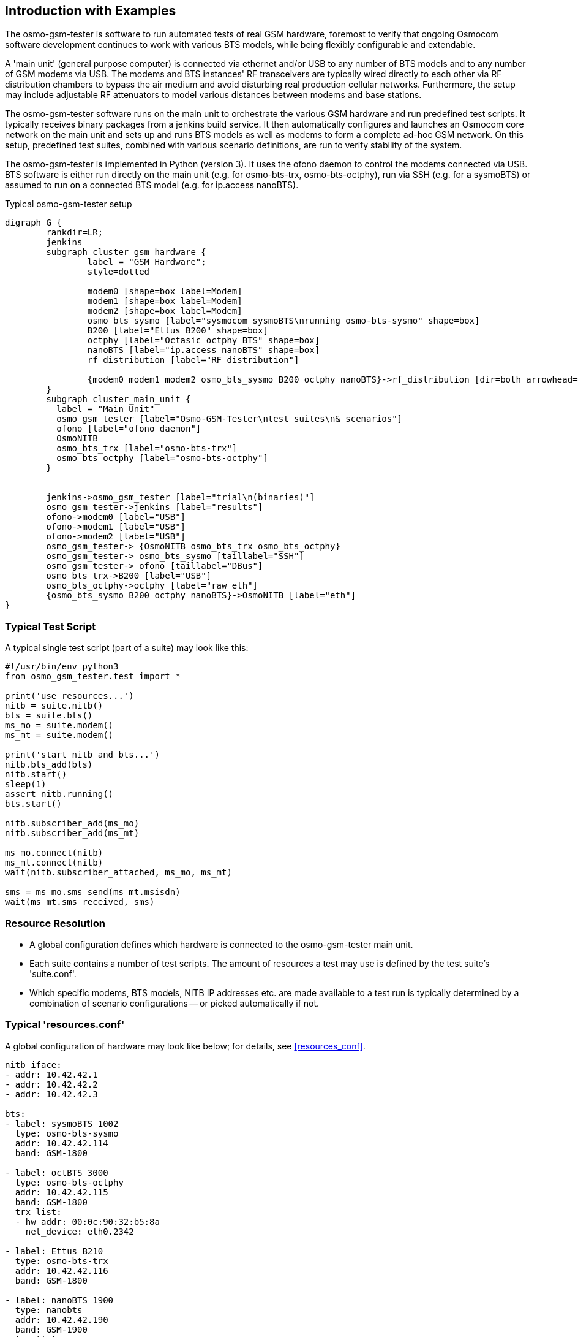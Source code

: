 == Introduction with Examples

The osmo-gsm-tester is software to run automated tests of real GSM hardware,
foremost to verify that ongoing Osmocom software development continues to work
with various BTS models, while being flexibly configurable and extendable.

A 'main unit' (general purpose computer) is connected via ethernet and/or USB to
any number of BTS models and to any number of GSM modems via USB. The modems
and BTS instances' RF transceivers are typically wired directly to each other
via RF distribution chambers to bypass the air medium and avoid disturbing real
production cellular networks. Furthermore, the setup may include adjustable RF
attenuators to model various distances between modems and base stations.

The osmo-gsm-tester software runs on the main unit to orchestrate the various
GSM hardware and run predefined test scripts. It typically receives binary
packages from a jenkins build service. It then automatically configures and
launches an Osmocom core network on the main unit and sets up and runs BTS
models as well as modems to form a complete ad-hoc GSM network. On this setup,
predefined test suites, combined with various scenario definitions, are run to
verify stability of the system.

The osmo-gsm-tester is implemented in Python (version 3). It uses the ofono
daemon to control the modems connected via USB. BTS software is either run
directly on the main unit (e.g. for osmo-bts-trx, osmo-bts-octphy), run via SSH
(e.g. for a sysmoBTS) or assumed to run on a connected BTS model (e.g. for
ip.access nanoBTS).

.Typical osmo-gsm-tester setup
[graphviz]
----
digraph G {
	rankdir=LR;
	jenkins
	subgraph cluster_gsm_hardware {
		label = "GSM Hardware";
		style=dotted

		modem0 [shape=box label=Modem]
		modem1 [shape=box label=Modem]
		modem2 [shape=box label=Modem]
		osmo_bts_sysmo [label="sysmocom sysmoBTS\nrunning osmo-bts-sysmo" shape=box]
		B200 [label="Ettus B200" shape=box]
		octphy [label="Octasic octphy BTS" shape=box]
		nanoBTS [label="ip.access nanoBTS" shape=box]
		rf_distribution [label="RF distribution"]

		{modem0 modem1 modem2 osmo_bts_sysmo B200 octphy nanoBTS}->rf_distribution [dir=both arrowhead="curve" arrowtail="curve"]
	}
	subgraph cluster_main_unit {
	  label = "Main Unit"
	  osmo_gsm_tester [label="Osmo-GSM-Tester\ntest suites\n& scenarios"]
	  ofono [label="ofono daemon"]
	  OsmoNITB
	  osmo_bts_trx [label="osmo-bts-trx"]
	  osmo_bts_octphy [label="osmo-bts-octphy"]
	}


	jenkins->osmo_gsm_tester [label="trial\n(binaries)"]
	osmo_gsm_tester->jenkins [label="results"]
	ofono->modem0 [label="USB"]
	ofono->modem1 [label="USB"]
	ofono->modem2 [label="USB"]
	osmo_gsm_tester-> {OsmoNITB osmo_bts_trx osmo_bts_octphy}
	osmo_gsm_tester-> osmo_bts_sysmo [taillabel="SSH"]
	osmo_gsm_tester-> ofono [taillabel="DBus"]
	osmo_bts_trx->B200 [label="USB"]
	osmo_bts_octphy->octphy [label="raw eth"]
	{osmo_bts_sysmo B200 octphy nanoBTS}->OsmoNITB [label="eth"]
}
----

=== Typical Test Script

A typical single test script (part of a suite) may look like this:

----
#!/usr/bin/env python3
from osmo_gsm_tester.test import *

print('use resources...')
nitb = suite.nitb()
bts = suite.bts()
ms_mo = suite.modem()
ms_mt = suite.modem()

print('start nitb and bts...')
nitb.bts_add(bts)
nitb.start()
sleep(1)
assert nitb.running()
bts.start()

nitb.subscriber_add(ms_mo)
nitb.subscriber_add(ms_mt)

ms_mo.connect(nitb)
ms_mt.connect(nitb)
wait(nitb.subscriber_attached, ms_mo, ms_mt)

sms = ms_mo.sms_send(ms_mt.msisdn)
wait(ms_mt.sms_received, sms)
----

=== Resource Resolution

- A global configuration defines which hardware is connected to the
  osmo-gsm-tester main unit.
- Each suite contains a number of test scripts. The amount of resources a test
  may use is defined by the test suite's 'suite.conf'.
- Which specific modems, BTS models, NITB IP addresses etc. are made available
  to a test run is typically determined by a combination of scenario
  configurations -- or picked automatically if not.

[[resources_conf_example]]
=== Typical 'resources.conf'

A global configuration of hardware may look like below; for details, see
<<resources_conf>>.

----
nitb_iface:
- addr: 10.42.42.1
- addr: 10.42.42.2
- addr: 10.42.42.3

bts:
- label: sysmoBTS 1002
  type: osmo-bts-sysmo
  addr: 10.42.42.114
  band: GSM-1800

- label: octBTS 3000
  type: osmo-bts-octphy
  addr: 10.42.42.115
  band: GSM-1800
  trx_list:
  - hw_addr: 00:0c:90:32:b5:8a
    net_device: eth0.2342

- label: Ettus B210
  type: osmo-bts-trx
  addr: 10.42.42.116
  band: GSM-1800

- label: nanoBTS 1900
  type: nanobts
  addr: 10.42.42.190
  band: GSM-1900
  trx_list:
  - hw_addr: 00:02:95:00:41:b3

arfcn:
  - arfcn: 512
    band: GSM-1800
  - arfcn: 514
    band: GSM-1800

  - arfcn: 540
    band: GSM-1900
  - arfcn: 542
    band: GSM-1900

modem:
- label: m7801
  path: '/wavecom_0'
  imsi: 901700000007801
  ki: D620F48487B1B782DA55DF6717F08FF9

- label: m7802
  path: '/wavecom_1'
  imsi: 901700000007802
  ki: 47FDB2D55CE6A10A85ABDAD034A5B7B3

- label: m7803
  path: '/wavecom_2'
  imsi: 901700000007803
  ki: ABBED4C91417DF710F60675B6EE2C8D2
----

=== Typical 'suites/*/suite.conf'

The configuration that reserves a number of resources for a test suite may look
like this:

----
resources:
  nitb_iface:
  - times: 1
  bts:
  - times: 1
  modem:
  - times: 2
----

It may also request e.g. specific BTS models, but this is typically left to
scenario configurations.

=== Typical 'scenarios/*.conf'

For a suite as above run as-is, any available resources are picked. This may be
combined with any number of scenario definitions to constrain which specific
resources should be used, e.g.:

----
resources:
  bts:
  - type: osmo-bts-sysmo
----

Which 'nitb_iface' or 'modem' is used in particular doesn't really matter, so
it can be left up to the osmo-gsm-tester to pick these automatically.

Any number of such scenario configurations can be combined in the form
'<suite_name>:<scenario>+<scenario>+...', e.g. 'my_suite:sysmo+tch_f+amr'.

=== Typical Invocations

Each invocation of osmo-gsm-tester deploys a set of pre-compiled binaries for
the Osmocom core network as well as for the Osmocom based BTS models. To create
such a set of binaries, see <<trials>>.

Examples for launching test trials:

- Run the default suites (see <<default_suites>>) on a given set of binaries:

----
osmo-gsm-tester.py path/to/my-trial
----

- Run an explicit choice of 'suite:scenario' combinations:

----
osmo-gsm-tester.py path/to/my-trial -s sms:sysmo -s sms:trx -s sms:nanobts
----

- Run one 'suite:scenario' combination, setting log level to 'debug' and
  enabling logging of full python tracebacks, and also only run just the
  'mo_mt_sms.py' test from the suite, e.g. to investigate a test failure:

----
osmo-gsm-tester.py path/to/my-trial -s sms:sysmo -l dbg -T -t mo_mt
----

A test script may also be run step-by-step in a python debugger, see
<<debugging>>.

=== Resource Reservation for Concurrent Trials

While a test suite runs, the used resources are noted in a global state
directory in a reserved-resources file. This way, any number of trials may be
run consecutively without resource conflicts. Any test trial will only use
resources that are currently not reserved by any other test suite. The
reservation state is human readable.

The global state directory is protected by a file lock to allow access by
separate processes.

Also, the binaries from a trial are never installed system-wide, but are run
with a specific 'LD_LIBRARY_PATH' pointing at the trial's 'inst', so that
several trials can run consecutively without conflicting binary versions.

Once a test suite run is complete, all its reserved resources are torn down (if
the test scripts have not done so already), and the reservations are released
automatically.

If required resources are unavailable, the test trial fails. For consecutive
test trials, a test run needs to either wait for resources to become available,
or test suites need to be scheduled to make sense. (*<- TODO*)
